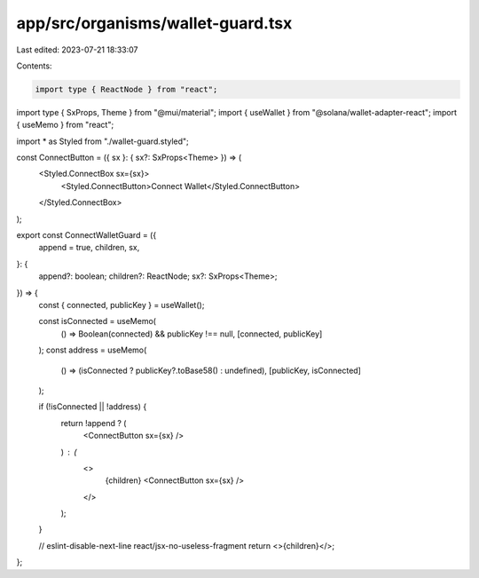app/src/organisms/wallet-guard.tsx
==================================

Last edited: 2023-07-21 18:33:07

Contents:

.. code-block:: tsx

    import type { ReactNode } from "react";
import type { SxProps, Theme } from "@mui/material";
import { useWallet } from "@solana/wallet-adapter-react";
import { useMemo } from "react";

import * as Styled from "./wallet-guard.styled";

const ConnectButton = ({ sx }: { sx?: SxProps<Theme> }) => (
  <Styled.ConnectBox sx={sx}>
    <Styled.ConnectButton>Connect Wallet</Styled.ConnectButton>
  </Styled.ConnectBox>
);

export const ConnectWalletGuard = ({
  append = true,
  children,
  sx,
}: {
  append?: boolean;
  children?: ReactNode;
  sx?: SxProps<Theme>;
}) => {
  const { connected, publicKey } = useWallet();

  const isConnected = useMemo(
    () => Boolean(connected) && publicKey !== null,
    [connected, publicKey]
  );
  const address = useMemo(
    () => (isConnected ? publicKey?.toBase58() : undefined),
    [publicKey, isConnected]
  );

  if (!isConnected || !address) {
    return !append ? (
      <ConnectButton sx={sx} />
    ) : (
      <>
        {children}
        <ConnectButton sx={sx} />
      </>
    );
  }

  // eslint-disable-next-line react/jsx-no-useless-fragment
  return <>{children}</>;
};


